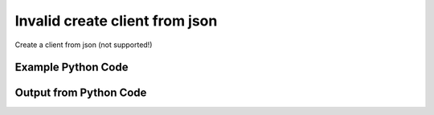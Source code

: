 
Invalid create client from json
====================================================================================================
Create a client from json (not supported!)

Example Python Code
''''''''''''''''''''''''''''''''''''''''''''''''''''''''''''''''''''''''''''''''''''''''

.. code-block:: python
    :linenos:


    # Path to lib directory which contains pytan package
    PYTAN_LIB_PATH = '../lib'
    
    # connection info for Tanium Server
    USERNAME = "Tanium User"
    PASSWORD = "T@n!um"
    HOST = "172.16.31.128"
    PORT = "444"
    
    # Logging conrols
    LOGLEVEL = 2
    DEBUGFORMAT = False
    
    import sys, tempfile
    sys.path.append(PYTAN_LIB_PATH)
    
    import pytan
    handler = pytan.Handler(
        username=USERNAME,
        password=PASSWORD,
        host=HOST,
        port=PORT,
        loglevel=LOGLEVEL,
        debugformat=DEBUGFORMAT,
    )
    
    print handler
    
    # setup the arguments for getting an object to export as json file
    get_kwargs = {}
    get_kwargs["objtype"] = u'client'
    get_kwargs["status"] = u'Leader'
    
    # get objects to use as an export to JSON file
    orig_objs = handler.get(**get_kwargs)
    
    # export orig_objs to a json file
    json_file, results = handler.export_to_report_file(
        obj=orig_objs,
        export_format='json',
        report_dir=tempfile.gettempdir(),
    )
    
    # call the handler with the create_from_json method, passing in kwargs for arguments
    # this should throw an exception: pytan.utils.HandlerError
    import traceback
    
    # create the object from the exported JSON file
    create_kwargs = {'objtype': u'client', 'json_file': json_file}
    try:
        response = handler.create_from_json(**create_kwargs)
    except Exception as e:
        traceback.print_exc(file=sys.stdout)
    
    


Output from Python Code
''''''''''''''''''''''''''''''''''''''''''''''''''''''''''''''''''''''''''''''''''''''''

.. code-block:: none
    :linenos:


    Handler for Session to 172.16.31.128:444, Authenticated: True, Version: 6.2.314.3258
    2014-12-08 15:17:05,259 INFO     handler: Report file '/var/folders/dk/vjr1r_c53yx6k6gzp2bbt_c40000gn/T/SystemStatusList_2014_12_08-15_17_05-EST.json' written with 546 bytes
    Traceback (most recent call last):
      File "<string>", line 51, in <module>
      File "/Users/jolsen/gh/pytan/lib/pytan/handler.py", line 484, in create_from_json
        raise HandlerError(m(objtype, json_createable))
    HandlerError: client is not a json createable object! Supported objects: user, whitelisted_url, saved_question, group, package, question, action, sensor
